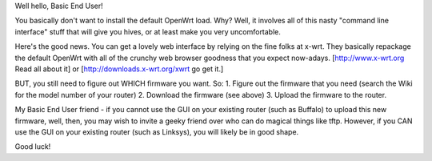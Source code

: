 Well hello, Basic End User!

You basically don't want to install the default OpenWrt load.  Why?  Well, it involves all of this nasty "command line interface" stuff that will give you hives, or at least make you very uncomfortable.

Here's the good news.  You can get a lovely web interface by relying on the fine folks at x-wrt.  They basically repackage the default OpenWrt with all of the crunchy web browser goodness that you expect now-adays.  [http://www.x-wrt.org Read all about it] or [http://downloads.x-wrt.org/xwrt go get it.]

BUT, you still need to figure out WHICH firmware you want. So:
1. Figure out the firmware that you need (search the Wiki for the model number of your router)
2. Download the firmware (see above)
3. Upload the firmware to the router.

My Basic End User friend - if you cannot use the GUI on your existing router (such as Buffalo) to upload this new firmware, well, then, you may wish to invite a geeky friend over who can do magical things like tftp.  However, if you CAN use the GUI on your existing router (such as Linksys), you will likely be in good shape.

Good luck!
